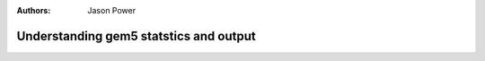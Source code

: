 :authors: Jason Power

.. _gem5-stats-chapter:

------------------------------------------
Understanding gem5 statstics and output
------------------------------------------

